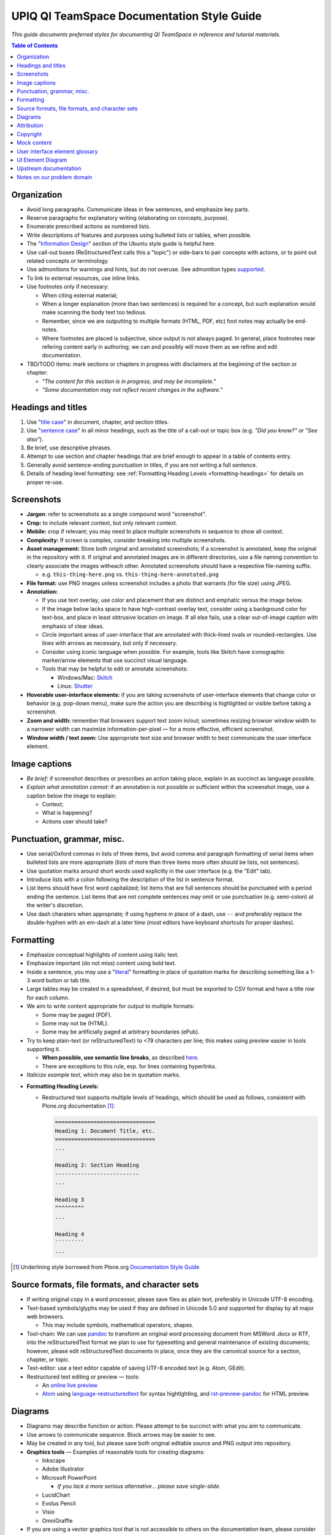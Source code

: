 ===========================================
UPIQ QI TeamSpace Documentation Style Guide
===========================================

*This guide documents preferred styles for documenting QI TeamSpace in
reference and tutorial materials.*

.. contents:: Table of Contents
   :local:

Organization
------------

* Avoid long paragraphs.  Communicate ideas in few sentences,
  and emphasize key parts.

* Reserve paragraphs for explanatory writing
  (elaborating on concepts, purpose).

* Enumerate prescribed actions as numbered lists.

* Write descriptions of features and purposes using bulleted lists or tables,
  when possible.

* The "`Information Design <https://wiki.ubuntu.com/DocumentationTeam/StyleGuide/InformationDesign>`_"
  section of the Ubuntu style guide is helpful here.

* Use call-out boxes (ReStructuredText calls this a "topic")
  or side-bars to pair concepts with actions,
  or to point out related concepts or terminology.

* Use admonitions for warnings and hints, but do not overuse.
  See admonition types
  `supported <http://docutils.sourceforge.net/docs/ref/rst/directives.html#admonitions>`_.

* To link to external resources, use inline links.

* Use footnotes only if necessary:

  - When citing external material;

  - When a longer explanation (more than two sentences)
    is required for a concept,
    but such explanation would make scanning the body text too tedious.

  - Remember, since we are outputting to multiple formats
    (HTML, PDF, etc)
    foot notes may actually be end-notes.

  - Where footnotes are placed is subjective, since output is not always paged.
    In general, place footnotes near refering content early in authoring;
    we can and possibly will move them as we refine and edit documentation.

* TBD/TODO items:
  mark sections or chapters in progress with disclaimers
  at the beginning of the section or chapter:

  - *"The content for this section is in progress, and may be incomplete."*

  - *"Some documentation may not reflect recent changes in the software."*


Headings and titles
-------------------

1. Use "`title case <https://en.wikipedia.org/wiki/Letter_case#Case_styles>`_"
   in document, chapter, and section titles.

2. Use "`sentence case <https://en.wikipedia.org/wiki/Letter_case#Case_styles>`_"
   in all minor headings, such as the title of a call-out or topic box
   (e.g. *"Did you know?"* or *"See also"*).

3. Be brief, use descriptive phrases.

4. Attempt to use section and chapter headings
   that are brief enough to appear in a table of contents entry.

5. Generally avoid sentence-ending punctuation in titles,
   if you are not writing a full sentence.

6. Details of heading level formatting:
   see :ref:`Formatting Heading Levels <formatting-headings>`
   for details on proper re-use.

Screenshots
-----------

* **Jargon**: refer to screenshots as a single compound word "screenshot".

* **Crop:** to include relevant context, but only relevant context.

* **Mobile:**
  crop if relevant; you may need to place multiple screenshots
  in sequence to show all context.

* **Complexity:**
  If screen is complex, consider breaking into multiple screenshots.

* **Asset management:**
  Store both original and annotated screenshots;
  if a screenshot is annotated, keep the original in the repository with it.
  If original and annotated images are in different directories,
  use a file naming convention to clearly associate the images witheach other.
  Annotated screenshots should have a respective file-naming suffix.

  - e.g. ``this-thing-here.png`` vs. ``this-thing-here-annotated.png``

* **File format:**
  use PNG images unless screenshot includes a photo that warrants
  (for file size) using JPEG.

* **Annotation:**

  - If you use text overlay, use color and placement that are distinct
    and emphatic versus the image below.

  - If the image below lacks space to have high-contrast overlay text,
    consider using a background color for text-box,
    and place in least obtrusive location on image.
    If all else fails,
    use a clear out-of-image caption with emphasis of clear ideas.

  - Circle important areas of user-interface that are annotated
    with thick-lined ovals or rounded-rectangles.
    Use lines with arrows as necessary, but only if necessary.

  - Consider using iconic language when possible.  For example,
    tools like Skitch have iconographic marker/arrow elements
    that use succinct visual language.

  - Tools that may be helpful to edit or annotate screenshots:

    - Windows/Mac: `Skitch <https://evernote.com/skitch>`_

    - Linux: `Shutter <http://shutter-project.org>`_

* **Hoverable user-interface elements:**
  if you are taking screenshots of user-interface elements
  that change color or behavior (e.g. pop-down menu),
  make sure the action you are describing is highlighted or visible
  before taking a screenshot.

* **Zoom and width:**
  remember that browsers support text zoom in/out;
  sometimes resizing browser window width to a narrower width
  can maximize information-per-pixel —
  for a more effective, efficient screenshot.

* **Window width / text zoom:**
  Use appropriate text size and browser width
  to best communicate the user interface element.


Image captions
--------------

* *Be brief:*
  if screenshot describes or prescribes an action taking place,
  explain in as succinct as language possible.

* *Explain what annotation cannot:*
  if an annotation is not possible or sufficient within the screenshot image,
  use a caption below the image to explain:

  - Context;

  - What is happening?

  - Actions user should take?

Punctuation, grammar, misc.
---------------------------

* Use serial/Oxford commas in lists of three items,
  but avoid comma and paragraph formatting of serial items
  when bulleted lists are more appropriate
  (lists of more than three items more often should be lists, not sentences).

* Use quotation marks around short words used explicitly in the user interface
  (e.g. the "Edit" tab).

* Introduce lists with a colon following the description of the list
  in sentence format.

* List items should have first word capitalized;
  list items that are full sentences should be punctuated
  with a period ending the sentence.
  List items that are not complete sentences may omit or use punctuation
  (e.g. semi-colon) at the writer's discretion.

* Use dash charaters when appropriate; if using hyphens in place of a dash,
  use ``--`` and preferably replace the double-hyphen with an em-dash
  at a later time (most editors have keyboard shortcuts for proper dashes).

Formatting
----------

* Emphasize conceptual highlights of content using italic text.

* Emphasize important (do not miss) content using bold text.

* Inside a sentence, you may use a "`literal <http://docutils.sourceforge.net/docs/ref/rst/roles.html#literal>`_"
  formatting in place of quotation marks for describing something like a 1-3
  word button or tab title.

* Large tables may be created in a spreadsheet, if desired,
  but must be exported to CSV format and have a title row for each column.

* We aim to write content appropriate for output to multiple formats:

  - Some may be paged (PDF).

  - Some may not be (HTML).

  - Some may be artificially paged at arbitrary boundaries (ePub).

* Try to keep plain-text (or reStructuredText) to <79 characters per line;
  this makes using preview easier in tools supporting it.

  - **When possible, use semantic line breaks**,
    as described
    `here <http://rhodesmill.org/brandon/2012/one-sentence-per-line/>`_.

  - There are exceptions to this rule, esp. for lines containing hyperlinks.

* *Italicize example text*, which may also be in quotation marks.

.. _formatting-headings:

* **Formatting Heading Levels:**

  - Restructured text supports multiple levels of headings,
    which should be used as follows,
    consistent with Plone.org documentation [1]_:

    .. code-block:: rst

        ===============================
        Heading 1: Document Title, etc.
        ===============================
        ...

        Heading 2: Section Heading
        --------------------------
        ...

        Heading 3
        ^^^^^^^^^
        ...

        Heading 4
        `````````
        ...


.. [1] Underlining style borrowed from Plone.org
   `Documentation Style Guide <http://docs.plone.org/about/rst-styleguide.html>`_



Source formats, file formats, and character sets
------------------------------------------------

* If writing original copy in a word processor,
  please save files as plain text, preferably in Unicode UTF-8 encoding.

* Text-based symbols/glyphs may be used if they are defined in Unicode 5.0
  and supported for display by all major web browsers.

  - This may include symbols, mathematical operators, shapes.

* Tool-chain:
  We can use `pandoc <http://pandoc.org>`_
  to transform an original word processing document from MSWord .docx or RTF,
  into the reStructuredText format we plan to use for typesetting
  and general maintenance of existing documents;
  however, please edit reStructuredText documents in place,
  once they are the canonical source for a section, chapter, or topic.

* Text-editor: use a text editor capable of saving UTF-8 encoded text
  (e.g. Atom, GEdit).

* Restructured text editing or preview — tools:

  - An `online live preview <http://rst.ninjs.org/>`_

  - `Atom <https://atom.io/>`_ using
    `language-restructuredtext <https://atom.io/packages/language-restructuredtext>`_
    for syntax hightlghting, and
    `rst-preview-pandoc <https://atom.io/packages/rst-preview-pandoc>`_
    for HTML preview.

Diagrams
--------

* Diagrams may describe function or action.  Please attempt to be succinct
  with what you aim to communicate.

* Use arrows to communicate sequence.  Block arrows may be easier to see.

* May be created in any tool, but please save both original editable source
  and PNG output into repository.

* **Graphics tools** — Examples of reasonable tools for creating diagrams:

  - Inkscape

  - Adobe Illustrator

  - Microsoft PowerPoint

    -  *If you lack a more serious alternative... please save single-slide.*

  - LucidChart

  - Evolus Pencil

  - Visio

  - OmniGraffle

* If you are using a vector graphics tool that is not accessible to others
  on the documentation team, please consider exporting a neutral format,
  in addition (e.g. SVG, EPS).

* **Color:**
  use a color tool or theme or your choice that leverages complementary colors,
  but also be mindful of how your diagram looks in black and white
  on a printout or screen (e-Ink).

* Typography:

  - Use a consistent title font (of medium weight or stronger).

  - Please use a sans-serif body text font,
    but choose (same or different) title/heading font that does not conflict
    with that body type face.

* Diagrams take significant effort to create: do not overuse.
  When an existing diagram exists,
  prefer it if sufficient to creating a new diagram,
  even if the existing asset does not match style guidelines.

.. _attribution-section:

Attribution
-----------

* If we use an instrument such as a form definition or measure
  from a project not of UPIQ's own creation, we will do so with both:

  1. Permission;
  2. Attribution of original author and/or organization.

* If we re-purpose upstream documentation (e.g. from Plone),
  it should be licensed in such a way to allow this
  (e.g. open-source, from Plone.org),
  and attributed in a footnote for a section.

  - Please see terms of license for documentation re-purposed from
    `Plone Documentation <http://docs.plone.org>`_.  These are licenesed
    under the `Creative Commons Attribution 4.0 International <http://creativecommons.org/licenses/by/4.0/>`_
    license.  You should generally prefix any attribution footnote with:

      Portions of content in this chapter modified from
      `Plone.org Documentation <http://docs.plone.org/>`_.

  - You are encouraged to deep-link to the specific chapter in any large
    body of upstream documentation attributed in a footnote.

Copyright
---------

* Individual chapters need not have a copyright notice; whole guides should.

* Copyright notices in books need not spell out a full license
  for use and distribution, but should specify the name of the license
  and a link to a stable version.

* The source repository of the documentation will contain in a file
  the full text of the license.

* End matter for documentation should include a succinct copyright statment:

    .. code-block:: rst

        Copyright 2016, The University of Utah.

        Licensed for free use and re-distribution under an MIT-style license,
        which can be found here:

        `<https://teamspace.upiq.org/trac/wiki/Copyright>`_

* All documentation should be licensed under an MIT-style license, which can
  be referenced at a stable URL.

Mock content
------------

* **Identifying information:**
  do not include content in documentation screenshots that identifies
  an existing TeamSpace user or their organization
  (e.g. medical practice name).

  - Exceptions: you may include content identifying UPIQ or University of Utah
    Department of Pediatrics staff and clinics.

  - We do not include organizational logos other than UPIQ's
    in any published screenshots of non-UPIQ sites.

* **Images and documents:**
  stock images and documents displayed within screenshots
  should have permissive copyright licensing,
  e.g. creative commons or public domain.
  While we should have fair use rights to any image incidentally included
  in screenshots, regardless of copyright holder,
  it is sensible to be careful in this area.

* **Mock content and names for things**:

  - **Team/practice names**:

    - "Alpha Team" / "Beta Team"

    - "ACME Practice"

  - **Surnames:** if using multiple (2+) surnames in example content,
    vary ethnicities of those surnames to reflect real-world diversity.

  - **Mock copy** *(names of things, descriptions, body text)*:

    - Feel free to use "lorem ipsum" text in long copy.

    - Use brief titles, when possible.  **Be succinct**.

    - When writing "description" field copy for a screenshot, just elaborate
      on the content chosen for title.
      *Do not exceed two sentences or three lines in mock description copy.*


* **De-identification tools:**
  you can use the use the "DOM inspector" tool
  of your web browser to modify any HTML element text,
  prior to taking screenshots.
  For example, in a screenshot of a plot with a legend item
  reading "University Pediatric Clinic", you can visually select the element,
  using the inspector and edit its text to read something like "ACME Clinic".

User interface element glossary
-------------------------------

* Referring to tabs and actions:

  * In current TeamSpace versions, all content (forms, folders, reports, etc)
    have clickable actions that are either:

    - In (drop-down) ``"action menus"``;

    - Displayed as a ``"tab"``.

  * **Plone 5 (future TeamSpace)** will replace both of the above
    (tabs, drop-down menus) with "toolbar" buttons or menus.
    Drop-down action menus become ``"toolbar menu"``
    and content tabs become ``"toolbar buttons"``.

  * We want to be able to use search/replace on upgrade in describing
    these user-interface metaphors,
    and in identifying pages with outdated screenshots.
    **For example, the following sentences would be before/after:**

    - **Plone 4:**

        *From the "View" tab of the form,
        select the "Actions" menu from the top-bar;
        in the menu, select the "Download Workbook" option
        to download an Excel worksheet containing your form.*


    - **Plone 5:**

        *In the main toolbar,
        select the "View" button for the form;
        from the "Actions" menu in the toolbar,
        select the "Download Workbook" option
        to download an Excel worksheet containing your form.*

  * We should use consistent language when describing all of the following
    in Plone 4 / current TeamSpace,
    to make it easier to identify near-future updates for Plone 5.
    While much of the terminology for menus stays the same,
    where the menus are located will change eventually in Plone 5.
    Consideration/care should include all of the following UI elements:

    - Content tabs
    - "Actions" menu (content)
    - "Add new" menu (content)
    - "Display" menu (content)
    - Workflow state menu (content)
    - Other elements including "personal menu" and links to "manage portlets"
      on content.

UI Element Diagram
------------------

* A **visual diagram/map** of user interface elements will be created by UPIQ
  (**TBD/TODO**).

  **This should include all of the following:**

  - Content tabs
  - Drop-down menus (content)
    - Actions
    - Add new
    - Display
    - (workflow) State
  - Global tabs (usually disabled in TeamSpace site)
  - Left navigation (or "left navigation portlet" or "navigation portlet").
  - Left portlet column;
  - Right portlet column;
  - Main content area;
  - Document/content byline;
  - Document/content history;
  - Search box;
  - Project/site main navigation buttons (home, top).
  - Content title, description.
  - (Pop-up) "overlay" boxes.
  - Edit tab: field set (tab vs. menu).
  - "Contents tab" elements.


Upstream documentation
----------------------

* `Plone 4 Documentation: Working with Content <http://docs.plone.org/4/en/working-with-content/index.html>`_

  - See the :ref:`Attribution section <attribution-section>` for details on proper re-use.

* `*A Users Guide to Plone 4* <http://www.enfoldsystems.com/support/a-users-guide-to-plone.html>`_ (book)

* Note: some items in upstream documentation may be out-of-date versus upgrades
  or customizations made to the core platform by UPIQ.
  For example, after February 2016, we will be using a newer "visual editor"
  widget (TinyMCE 4), where stock Plone 4.3 uses an older version of TinyMCE.
  For documentation of visual editing of HTML page content, the
  `TinyMCE material for Plone 5 <http://docs.plone.org/working-with-content/using-tinymce-as-visual-editor/index.html>`_
  is more relevant.

Notes on our problem domain
---------------------------

* **Problem domain:**
  QI TeamSpace is a tool that aims to facilitate organizations working together
  toward improvement of healthcare quality on one or more topics.
  Below is a short list of resources on common ideas or jargon used
  in the problem domain we operate in:

  - `Quality improvement (QI) <http://www.who.int/patientsafety/education/curriculum/who_mc_topic-7.pdf>`_

  - `PDSA cycle <http://patientsafetyed.duhs.duke.edu/module_a/methods/pdsa.html>`_

  - Chart Review (also known as "Chart audit", but "Chart Review" is preferred):
    - `Basics <http://patientsafetyed.duhs.duke.edu/module_b/quaility_improvement.html>`_
    - `Examples <http://www.aafp.org/fpm/2008/0700/pa3.html>`_ (from AAFP).

  - *"Measures"* in quality improvement often refer to things we can assess
    continually at some frequency to assess quantiative evidence
    of improvement to some goal.
    In TeamSpace, measures are based on form data,
    whether from detailed chart review or simple numbers in aggregate form.

  * Forms in quality improvement: often collected in both worksheet
    (paper or spreadsheet), and then entered into a tool like TeamSpace.
    Some forms are qualitative in nature,
    while others collect detailed or aggregate quantitative data.

  * **Protected health information (PHI):**
    we do not store protected health information in TeamSpace.
    Documentation should make clear to users in sections related to data-entry
    that this is the case.
    We maintain this restriction to avoid regulatory burden.
    At some future date, this may change, but not for foreseeable future.

  * Some documentation of features will describe the functions of the software
    in the language and through examples within this problem domain.

